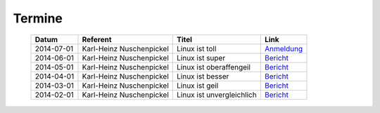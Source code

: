 .. 
   mailingliste.rst
   Diese Seite enthält Informationen zur den Terminen.

Termine
=======

  ==========  ========================  ================================  ================
  Datum       Referent                  Titel                             Link
  ==========  ========================  ================================  ================
  2014-07-01  Karl-Heinz Nuschenpickel  Linux ist toll                    `Anmeldung <#>`_
  2014-06-01  Karl-Heinz Nuschenpickel  Linux ist super                   `Bericht <#>`_
  2014-05-01  Karl-Heinz Nuschenpickel  Linux ist oberaffengeil           `Bericht <#>`_
  2014-04-01  Karl-Heinz Nuschenpickel  Linux ist besser                  `Bericht <#>`_
  2014-03-01  Karl-Heinz Nuschenpickel  Linux ist geil                    `Bericht <#>`_
  2014-02-01  Karl-Heinz Nuschenpickel  Linux ist unvergleichlich         `Bericht <#>`_
  ==========  ========================  ================================  ================
  
